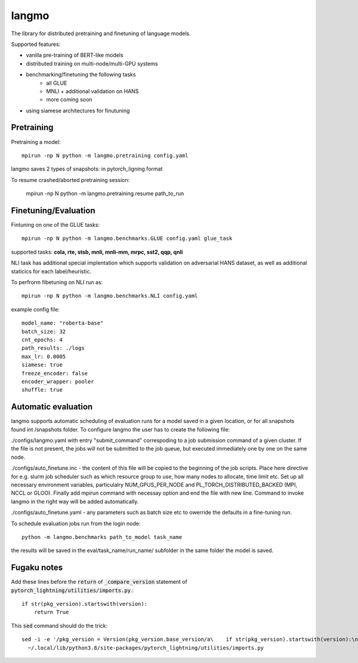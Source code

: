 langmo
######

The library for distributed pretraining and finetuning of language models.

Supported features:

- vanilla pre-training of BERT-like models
- distributed training on multi-node/multi-GPU systems
- benchmarking/finetuning the following tasks
    - all GLUE
    - MNLI  + additional validation on HANS
    - more coming soon
- using siamese architectures for finutuning


Pretraining
-----------

Pretraining a model::

    mpirun -np N python -m langmo.pretraining config.yaml

langmo saves 2 types of snapshots: in pytorch_ligning format 

To resume crashed/aborted pretraining session:

    mpirun -np N python -m langmo.pretraining.resume path_to_run


Finetuning/Evaluation
---------------------

Fintuning on one of the GLUE tasks::

    mpirun -np N python -m langmo.benchmarks.GLUE config.yaml glue_task

supported tasks: **cola, rte, stsb, mnli, mnli-mm, mrpc, sst2, qqp, qnli**

NLI task has additional special implentation which supports validation on adversarial HANS dataset,
as well as additional staticics for each label/heuristic.

To perfrorm fibetuning on NLI run as::

    mpirun -np N python -m langmo.benchmarks.NLI config.yaml


example config file:

::

    model_name: "roberta-base"
    batch_size: 32
    cnt_epochs: 4
    path_results: ./logs
    max_lr: 0.0005
    siamese: true
    freeze_encoder: false
    encoder_wrapper: pooler
    shuffle: true


Automatic evaluation
--------------------

langmo supports automatic scheduling of evaluation runs for a model saved in a given location, or for all snapshots found int /snapshots folder.
To configure langmo the user has to create the following file:

./configs/langmo.yaml with entry "submit_command" correspoding to a job submission command of a given cluster. If the file is not present, the jobs will not be submitted to the job queue, but executed immediately one by one on the same node.

./configs/auto_finetune.inc - the content of this file will be copied to the beginning of the job scripts. Place here directive for e.g. slurm job scheduler such as 
which resource group to use, how many nodes to allocate, time limit etc. Set up all necessary environment variables, particulalry NUM_GPUS_PER_NODE and
PL_TORCH_DISTRIBUTED_BACKED (MPI, NCCL or GLOO). Finally add mpirun command with necessay option and end the file with new line.
Command to invoke langmo in the right way will be added automatically.

./configs/auto_finetune.yaml - any parameters such as batch size etc to owerride the defaults in a fine-tuning run.

To schedule evaluation jobs run from the login node::

    python -m langmo.benchmarks path_to_model task_name

the results will be saved in the eval/task_name/run_name/ subfolder in the same folder the model is saved.

Fugaku notes
------------

Add these lines before the :code:`return` of :code:`_compare_version`
statement of :code:`pytorch_lightning/utilities/imports.py`.::

    if str(pkg_version).startswith(version):
        return True

This :code:`sed` command should do the trick::

    sed -i -e '/pkg_version = Version(pkg_version.base_version/a\    if str(pkg_version).startswith(version):\n\        return True' \
      ~/.local/lib/python3.8/site-packages/pytorch_lightning/utilities/imports.py
